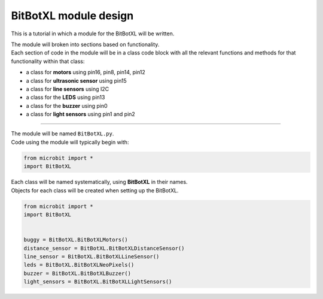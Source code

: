 ====================================================
BitBotXL module design
====================================================

This is a tutorial in which a module for the BitBotXL will be written.

| The module will broken into sections based on functionality. 
| Each section of code in the module will be in a class code block with all the relevant functions and methods for that functionality within that class:

* a class for **motors** using pin16, pin8, pin14, pin12
* a class for **ultrasonic sensor** using pin15
* a class for **line sensors** using I2C
* a class for the **LEDS** using pin13
* a class for the **buzzer** using pin0
* a class for **light sensors** using pin1 and pin2


----

| The module will be named ``BitBotXL.py``.
| Code using the module will typically begin with:

.. code-block:: python

    from microbit import *
    import BitBotXL

| Each class will be named systematically, using **BitBotXL** in their names.
| Objects for each class will be created when setting up the BitBotXL.

.. code-block:: python

    from microbit import *
    import BitBotXL
    

    buggy = BitBotXL.BitBotXLMotors()
    distance_sensor = BitBotXL.BitBotXLDistanceSensor()
    line_sensor = BitBotXL.BitBotXLLineSensor()
    leds = BitBotXL.BitBotXLNeoPixels()
    buzzer = BitBotXL.BitBotXLBuzzer()
    light_sensors = BitBotXL.BitBotXLLightSensors()


